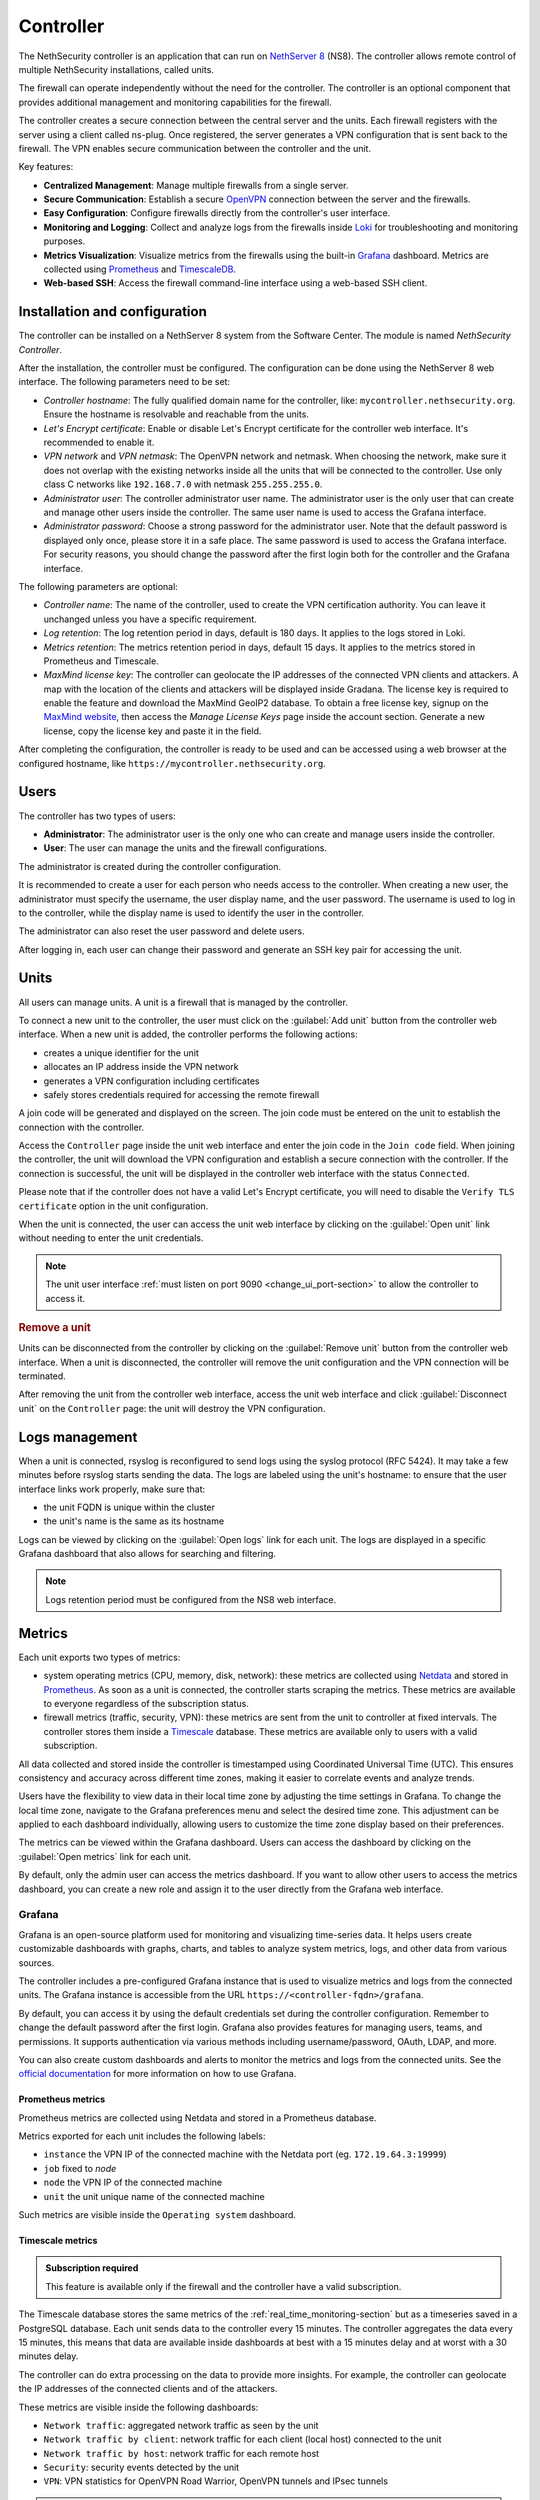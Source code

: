 .. _controller-section:

==========
Controller
==========

The NethSecurity controller is an application that can run on `NethServer 8 <https://docs.nethserver.org/projects/ns8/en/latest/nethsecurity_controller.html>`_ (NS8).
The controller allows remote control of multiple NethSecurity installations, called units.

The firewall can operate independently without the need for the controller.
The controller is an optional component that provides additional management and monitoring capabilities for the firewall.

The controller creates a secure connection between the central server and the units.
Each firewall registers with the server using a client called ns-plug.
Once registered, the server generates a VPN configuration that is sent back to the firewall.
The VPN enables secure communication between the controller and the unit.

Key features:

- **Centralized Management**: Manage multiple firewalls from a single server.
- **Secure Communication**: Establish a secure `OpenVPN <https://openvpn.net/>`_ connection between the server and the firewalls.
- **Easy Configuration**: Configure firewalls directly from the controller's user interface.
- **Monitoring and Logging**: Collect and analyze logs from the firewalls inside `Loki <https://grafana.com/oss/loki/>`_ for troubleshooting and monitoring purposes.
- **Metrics Visualization**: Visualize metrics from the firewalls using the built-in `Grafana <https://grafana.com/>`_ dashboard.
  Metrics are collected using `Prometheus <https://prometheus.io/>`_ and `TimescaleDB <https://www.timescale.com/>`_.
- **Web-based SSH**: Access the firewall command-line interface using a web-based SSH client.

Installation and configuration
===============================

The controller can be installed on a NethServer 8 system from the Software Center. The module is named `NethSecurity Controller`.

After the installation, the controller must be configured. The configuration can be done using the NethServer 8 web interface.
The following parameters need to be set:

- `Controller hostname`: The fully qualified domain name for the controller, like: ``mycontroller.nethsecurity.org``. 
  Ensure the hostname is resolvable and reachable from the units.
- `Let's Encrypt certificate`: Enable or disable Let's Encrypt certificate for the controller web interface. It's recommended to enable it.
- `VPN network` and `VPN netmask`: The OpenVPN network and netmask. When choosing the network, make sure it does not overlap with the existing networks inside all
  the units that will be connected to the controller. Use only class C networks like ``192.168.7.0`` with netmask ``255.255.255.0``.
- `Administrator user`: The controller administrator user name. The administrator user is the only user that can create
  and manage other users inside the controller. The same user name is used to access the Grafana interface.
- `Administrator password`: Choose a strong password for the administrator user.
  Note that the default password is displayed only once, please store it in a safe place. The same password is used to access the Grafana interface.
  For security reasons, you should change the password after the first login both for the controller and the Grafana interface.

The following parameters are optional:

- `Controller name`: The name of the controller, used to create the VPN certification authority. You can leave it unchanged unless you have a specific requirement.
- `Log retention`: The log retention period in days, default is 180 days. It applies to the logs stored in Loki.
- `Metrics retention`: The metrics retention period in days, default 15 days. It applies to the metrics stored in Prometheus and Timescale.
- `MaxMind license key`: The controller can geolocate the IP addresses of the connected VPN clients and attackers. A map with the location of the clients and attackers 
  will be displayed inside Gradana. The license key is required to enable the feature and download the MaxMind GeoIP2 database. 
  To obtain a free license key, signup on the  `MaxMind website <https://www.maxmind.com/en/geolite2/signup>`_, then access the `Manage License Keys` page inside the account section.
  Generate a new license, copy the license key and paste it in the field.

After completing the configuration, the controller is ready to be used and can be accessed using a web browser at the configured hostname, like ``https://mycontroller.nethsecurity.org``.

Users
=====

The controller has two types of users:

- **Administrator**: The administrator user is the only one who can create and manage users inside the controller.
- **User**: The user can manage the units and the firewall configurations.

The administrator is created during the controller configuration. 

It is recommended to create a user for each person who needs access to the controller.
When creating a new user, the administrator must specify the username, the user display name, and the user password.
The username is used to log in to the controller, while the display name is used to identify the user in the controller.

The administrator can also reset the user password and delete users.

After logging in, each user can change their password and generate an SSH key pair for accessing the unit.

Units
=====

All users can manage units. A unit is a firewall that is managed by the controller.

To connect a new unit to the controller, the user must click on the :guilabel:`Add unit` button from the controller web interface.
When a new unit is added, the controller performs the following actions:

- creates a unique identifier for the unit
- allocates an IP address inside the VPN network
- generates a VPN configuration including certificates
- safely stores credentials required for accessing the remote firewall

A join code will be generated and displayed on the screen. The join code must be entered on the unit to establish the connection with the controller.

Access the ``Controller`` page inside the unit web interface and enter the join code in the ``Join code`` field.
When joining the controller, the unit will download the VPN configuration and establish a secure connection with the controller.
If the connection is successful, the unit will be displayed in the controller web interface with the status ``Connected``.

Please note that if the controller does not have a valid Let's Encrypt certificate, you will need to disable the ``Verify TLS certificate`` option in the unit configuration.

When the unit is connected, the user can access the unit web interface by clicking on the :guilabel:`Open unit` link without needing to enter the unit credentials.

.. note:: 

  The unit user interface :ref:`must listen on port 9090 <change_ui_port-section>` to allow the controller to access it.

.. rubric:: Remove a unit

Units can be disconnected from the controller by clicking on the :guilabel:`Remove unit` button from the controller web interface.
When a unit is disconnected, the controller will remove the unit configuration and the VPN connection will be terminated.

After removing the unit from the controller web interface, access the unit web interface and click :guilabel:`Disconnect unit` on the ``Controller`` page:
the unit will destroy the VPN configuration.

.. _controller_logs-section:

Logs management
===============

When a unit is connected, rsyslog is reconfigured to send logs using the syslog protocol (RFC 5424).
It may take a few minutes before rsyslog starts sending the data.
The logs are labeled using the unit's hostname: to ensure that the user interface links work properly, make sure that:

- the unit FQDN is unique within the cluster
- the unit's name is the same as its hostname

Logs can be viewed by clicking on the :guilabel:`Open logs` link for each unit. The logs are displayed in a specific Grafana dashboard that also allows for searching and filtering.

.. note::

  Logs retention period must be configured from the NS8 web interface.

.. _controller_metrics-section:

Metrics
=======

Each unit exports two types of metrics:

- system operating metrics (CPU, memory, disk, network): these metrics are collected using `Netdata <https://www.netdata.cloud/>`_
  and stored in `Prometheus <https://prometheus.io/>`_. As soon as a unit is connected, the controller starts scraping the metrics.
  These metrics are available to everyone regardless of the subscription status.
- firewall metrics (traffic, security, VPN): these metrics are sent from the unit to controller at fixed intervals.
  The controller stores them inside a `Timescale <https://www.timescale.com/>`_ database.
  These metrics are available only to users with a valid subscription.

All data collected and stored inside the controller is timestamped using Coordinated Universal Time (UTC).
This ensures consistency and accuracy across different time zones, making it easier to correlate events and analyze trends.

Users have the flexibility to view data in their local time zone by adjusting the time settings in Grafana.
To change the local time zone, navigate to the Grafana preferences menu and select the desired time zone.
This adjustment can be applied to each dashboard individually, allowing users to customize the time zone display based on their preferences.

The metrics can be viewed within the Grafana dashboard.
Users can access the dashboard by clicking on the :guilabel:`Open metrics` link for each unit.

By default, only the admin user can access the metrics dashboard. If you want to allow other users to access the metrics dashboard,
you can create a new role and assign it to the user directly from the Grafana web interface.

.. _grafana-section:

Grafana
-------

Grafana is an open-source platform used for monitoring and visualizing time-series data.
It helps users create customizable dashboards with graphs, charts, and tables to analyze system metrics, logs, and other data from various sources.

The controller includes a pre-configured Grafana instance that is used to visualize metrics and logs from the connected units.
The Grafana instance is accessible from the URL ``https://<controller-fqdn>/grafana``.

By default, you can access it by using the default credentials set during the controller configuration.
Remember to change the default password after the first login.
Grafana also provides features for managing users, teams, and permissions.
It supports authentication via various methods including username/password, OAuth, LDAP, and more.

You can also create custom dashboards and alerts to monitor the metrics and logs from the connected units.
See the `official documentation <https://grafana.com/docs/grafana/latest/>`_ for more information on how to use Grafana.

Prometheus metrics
^^^^^^^^^^^^^^^^^^

Prometheus metrics are collected using Netdata and stored in a Prometheus database.

Metrics exported for each unit includes the following labels:

- ``instance`` the VPN IP of the connected machine with the Netdata port (eg. ``172.19.64.3:19999``)
- ``job`` fixed to `node`
- ``node`` the VPN IP of the connected machine
- ``unit`` the unit unique name of the connected machine

Such metrics are visible inside the ``Operating system`` dashboard.

Timescale metrics
^^^^^^^^^^^^^^^^^

.. admonition:: Subscription required

   This feature is available only if the firewall and the controller have a valid subscription.

The Timescale database stores the same metrics of the :ref:`real_time_monitoring-section` but as a timeseries saved in a PostgreSQL database.
Each unit sends data to the controller every 15 minutes. The controller aggregates the data every 15 minutes, this means that data are
available inside dashboards at best with a 15 minutes delay and at worst with a 30 minutes delay.

The controller can do extra processing on the data to provide more insights. For example, the controller can geolocate the IP addresses
of the connected clients and of the attackers.

These metrics are visible inside the following dashboards:

- ``Network traffic``: aggregated network traffic as seen by the unit
- ``Network traffic by client``: network traffic for each client (local host) connected to the unit
- ``Network traffic by host``: network traffic for each remote host
- ``Security``: security events detected by the unit
- ``VPN``: VPN statistics for OpenVPN Road Warrior, OpenVPN tunnels and IPsec tunnels

.. note::

  Metrics retention period must be configured from the NS8 web interface and is applied to both to Prometheus and Timescale databases.




.. _controller_updating-section:

Unit updates
============

The controller allows you to update the units directly from the interface, similar to the process in :ref:`the unit web interface<updates-section>`. Two types of updates are available:

- **Package updates**: Update the packages installed on the unit. List and install available updates by clicking on :guilabel:`Check packages updates` in the unit menu.
  A modal will display the list of available updates. If updates are available, apply them by clicking on the :guilabel:`Update` button in the modal. This is the first thing to try if
  :ref:`version awareness<version-awareness-section>` blocks you from accessing the unit.
- **System update**: Update the unit's system. If an image update is available, a badge will appear in the unit list.
  Schedule an update by clicking on the :guilabel:`System update` button in the unit menu. You can schedule the update or update the unit immediately.
  This operation is also available as a mass operation for multiple units under :guilabel:`Actions` -> :guilabel:`Update systems`.
  Units with a scheduled image update will have a dedicated badge in the unit list. You can abort the scheduled update by clicking on the :guilabel:`Cancel scheduled image update` button in the unit menu.

.. note::

  Please be aware that units might not send updated information when undergoing upgrading process prior to unit version 1.3.0. To refresh manually the information use the `guilabel`:`Sync unit info` button in the unit menu.

.. _controller_ssh-section:

SSH access
==========

SSH, or Secure Shell, is a cryptographic network protocol for operating network services securely over an unsecured network.
SSH provides a secure channel over an unsecured network in a client-server architecture, connecting an SSH client application to an SSH server.

It is possible to connect to the unit by clicking on the :guilabel:`Open SSH terminal` link.
The connection is made through a web-based SSH client that allows access to the unit's shell.

You can connect to units using a username and password pair or an SSH key.

Once connected, the SSH session will be started inside a new browser tab. Some browsers require permission to open popups for the SSH session to work properly.
To close the session, simply close the browser window or log out from the shell using CTRL + D.

Username and password
---------------------

The user can connect using a username and password pair of the unit in the following scenarios:
- The logged-in user has not generated an SSH key
- The public SSH key of the logged-in user hasn't been copied inside the SSH authorized keys file of the unit

The user interface will display a form to enter the username and password.
After entering the credentials, the user can click on the :guilabel:`Open terminal` button to start the SSH session.

SSH key
-------

An SSH key pair is a set of two cryptographic keys that are used for authentication when establishing a secure connection using the SSH (Secure Shell) protocol.
The pair consists of a private key and a public key:

1. **Private Key**: This is kept secret and secure by the user. It should never be exposed to the outside world. It is used to decrypt data that has been encrypted with the public key.

2. **Public Key**: This can be freely shared and is used to encrypt data that can only be decrypted with the private key.

When you connect to a server using SSH with key pair authentication, you provide your public key to the server.
The server then encrypts a challenge message with your public key. Your client then decrypts the message with your private key and sends the result back to the server.
If the result is correct, the server knows that you must have the correct private key and allows you to connect.

This method of authentication is more secure than using a password, as it provides a form of two-factor authentication:
something you have (the private key file) and something you know (the passphrase to unlock the private key).

To use an SSH key, generate a new key pair by accessing the ``Account settings`` page and and clicking on the :guilabel:`Generate SSH key pair` button.
Enter a passphrase to protect the private key and click on the :guilabel:`Generate SSH key` button.
The user interface will display the public key, while the private key is preserved safely inside the controller.

Before connecting to the unit, you must copy the public key and paste it into the unit's SSH authorized keys file.
You can do it from the ``Unit manager`` page, by clicking on the :guilabel:`Actions` button and selecting :guilabel:`Send SSH public key`.
Choose the units you want to send the key to and click on the :guilabel:`Send SSH key` button.

From now on, you can connect to the unit using the SSH key pair.
The user interface will display a form to enter the passphrase when clicking on the :guilabel:`Open terminal` button.

You can also revoke the SSH key pair by clicking on the :guilabel:`Revoke SSH public key` button from the :guilabel:`Actions` button.

Accounting
==========

All operations performed on the controller are logged in the NS8 log. Here are some examples of logged operations:

- User login and logout
- User creation/modification/deletion/password change
- Unit list/creation/removal

Example of NS8 log: ::

  Mar 26 11:08:23 controller.nethserver.net api[64323]: nethsecurity_controller 2024/03/26 11:08:23 middleware.go:85: [INFO][AUTH] authentication success for user admin
  Mar 26 11:08:23 controller.nethserver.net api[64323]: nethsecurity_controller 2024/03/26 11:08:23 middleware.go:186: [INFO][AUTH] login response success for user admin

Each unit has an rpcd user specific to the controller, which is used for management operations.
When a user accesses the unit's web interface from the controller, all operations performed are logged in the unit's log, identified by the rpcd user. For example: ::

  Mar 26 11:28:52 NethSec nethsecurity-api[4535]: nethsecurity_api 2024/03/26 11:28:52 middleware.go:166: [INFO][AUTH] authorization success for user 0a891388811ff8dc0ec2fbed. POST /api/ubus/call {"path":"ns.dashboard","method":"interface-traffic","payload":{"interface":"eth1"}}
  Mar 26 11:28:52 NethSec (none) nginx: 172.19.64.1 - - [26/Mar/2024:11:28:52 +0000] "POST /api/ubus/call HTTP/1.1" 200 1490 "https://controller.gs.nethserver.net/" "Mozilla/5.0 (X11; Linux x86_64; rv:122.0) Gecko/20100101 Firefox/122.0"

To determine who performed a specific operation, it is necessary to check the log of the unit identified by the rpcd user and correlate it
with the login action performed on the controller.

When a user connects to the unit via SSH, the login is logged in the unit's log, identified by the SSH user. Usually, the SSH user is root.
For example: ::

  Mar 26 11:55:03 NethSec dropbear[22798]: Password auth succeeded for 'root' from 172.19.64.1:46460

If the user uses an SSH key for authentication, the log will contain the fingerprint of the SSH key used for authentication.
This makes it easier to associate the SSH user with the operations performed. Example: ::

  Mar 26 11:09:33 NethSec dropbear[31090]: Child connection from 172.19.64.1:52012
  Mar 26 11:09:33 NethSec dropbear[31090]: Pubkey auth succeeded for 'root' with ssh-rsa key SHA256:FLecvNRKi0hxxxdjfP0urUZxxx6jxxxxNbZceOPFjyk from 172.19.64.1:52012

Subscription and limitations
============================

.. admonition:: Subscription required

  Some restrictions can only be overcame if the firewall has a valid subscription.

The behavior of the controller running on a NS8 depends on its subscription status.

Controller without subscription:

- Allows the registration of up to 3 units.
- Only community firewalls can register with the controller.
- Historical metrics are not accesible.

Controller with a valid subscription:

- The number of units is unlimited.
- Only firewalls with a valid subscription can register with the controller.
- Units with a valid subscription send metrics to the controller.

.. _version-awareness-section:

Version awareness
=================

Version awareness is a mechanism that prevents the user from performing operations not supported by the unit version. To do so, when connecting to the UI
of a unit the controller will check the API version during the connection process. There are three possible scenarios:

a. If the versions are compatible, the connection proceeds as normal.
b. If the firewall (unit) is significantly older than the controller, you'll see a popup that prevents the connection. This is to protect against potential errors.
c. If the controller is slightly older than the firewall, you'll see a warning about the mismatch. However, you'll still be able to connect if you choose to proceed.

As an administrator, you don't need to take any specific actions to enable Version awareness. It works automatically in the background. However, you should:

1. Pay attention to warnings: if you see a version mismatch warning, consider updating your system when convenient.
2. Keep your system updated: regularly check for and apply updates to both your controller and firewall units to ensure the best compatibility and access to new features.
3. Report issues: if you encounter any unusual behavior or errors, especially after seeing a version warning, follow the :ref:`troubleshooting <troubleshooting-section>` procedure.

Version awareness is a behind-the-scenes feature that helps keep your NethSecurity system running smoothly. By automatically checking compatibility between the controller
and units, it prevents many potential issues before they can affect your network. While it doesn't require any action from you, being aware of this feature can help you better understand and manage your system.

.. rubric:: Bypass version awareness

While version awareness is a useful feature, knowing the risks and potential issues, you may want to bypass it in some cases.
To do so, the procedure is as follows:

1. On the controller, go to the unit manager page and click on :guilabel:`More Info` of the unit you want to connect to.
2. Copy the `Unit ID` value.
3. Click on :guilabel:`Open SSH terminal`
4. When the modal opens, you can safely close it. This was only needed to exchange some credentials with the unit.
5. Open a new tab, and go to this URL: `https://<controller-fqdn>/#/controller/manage/<unit-id>/dashboard`. Example: `https://controller.nethsecurity.org/#/controller/manage/000000000-0000-0000-0000-000000000000/dashboard`.
6. You will be able to access the unit's UI without the version check.

.. rubric:: Update unit with SSH

You can update the unit without connecting to it using the SSH terminal.
Follow the steps to connect to the unit using :ref:`SSH Access <controller_ssh-section>`.

Once connected, you can check for updates depending on what you want to update.

a. Install package updates on the unit:

   1. To check for updates for packages use the following command:
 
      .. code-block:: bash
 
        /usr/libexec/rpcd/ns.update call check-package-updates
   
   2. If you're ok with the installation of the packages you can run the following command:
 
      .. code-block:: bash
 
        /usr/libexec/rpcd/ns.update call install-package-updates

b. To update the image, you can simply schedule the installation, remember this is an operation that restarts the firewall (causing a downtime)

   1. Check if there is an updated image available:
 
      .. code-block:: bash
 
        /usr/libexec/rpcd/ns.update call check-system-update

   2. If you want to proceed with the update, this can be done through this command:

      .. code-block:: bash

        /usr/libexec/rpcd/ns.update call update-system
